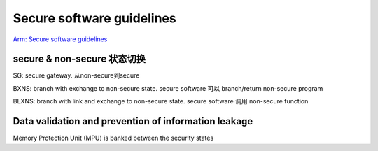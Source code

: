 Secure software guidelines
############################

`Arm: Secure software guidelines <https://developer.arm.com/documentation/100720/0200/>`_

secure & non-secure 状态切换
===============================

SG: secure gateway. 从non-secure到secure

BXNS: branch with exchange to non-secure state. secure software 可以 branch/return non-secure program

BLXNS: branch with link and exchange to non-secure state. secure software 调用 non-secure function

Data validation and prevention of information leakage
==========================================================

Memory Protection Unit (MPU) is banked between the security states


